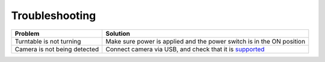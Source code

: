 Troubleshooting
===============

============================  =====================================================================
Problem                       Solution
============================  =====================================================================
Turntable is not turning      Make sure power is applied and the power switch is in the ON position
Camera is not being detected  Connect camera via USB, and check that it is `supported <http://productorbit.com/specifications.php#cameras>`_ 
============================  =====================================================================